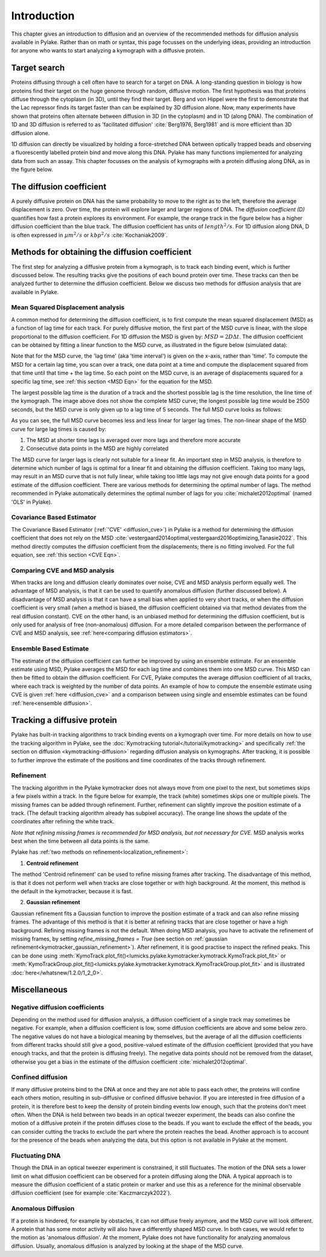 Introduction
============

This chapter gives an introduction to diffusion and an overview of the recommended methods for diffusion
analysis available in Pylake. Rather than on math or syntax, this page focusses on the underlying ideas,
providing an introduction for anyone who wants to start analyzing a kymograph with a diffusive protein.

Target search
-------------

Proteins diffusing through a cell often have to search for a target on DNA. A long-standing question
in biology is how proteins find their target on the huge genome through random, diffusive motion.
The first hypothesis was that proteins diffuse through the cytoplasm (in 3D), until they find their target.
Berg and von Hippel were the first to demonstrate that the Lac repressor finds its target faster than
can be explained by 3D diffusion alone. Now, many experiments have shown that proteins often alternate
between diffusion in 3D (in the cytoplasm) and in 1D (along DNA). The combination of 1D and 3D diffusion
is referred to as 'facilitated diffusion' :cite:`Berg1976, Berg1981` and is more efficient than 3D diffusion alone.

.. image:: figures/target_search.png

1D diffusion can directly be visualized by holding a force-stretched DNA between optically trapped beads
and observing a fluorescently labelled protein bind and move along this DNA. Pylake has many functions
implemented for analyzing data from such an assay. This chapter focusses on the analysis of kymographs
with a protein diffusing along DNA, as in the figure below.

.. image:: figures/1D_diffusion.png

The diffusion coefficient
-------------------------

A purely diffusive protein on DNA has the same probability to move to the right as to the left, therefore
the average displacement is zero. Over time, the protein will explore larger and larger regions of DNA.
The *diffusion coefficient (D)* quantifies how fast a protein explores its environment.
For example, the orange track in the figure below has a higher diffusion coefficient than the blue track.
The diffusion coefficient has units of :math:`length^{2}/s`. For 1D diffusion along DNA, D is often expressed
in :math:`µm^{2}/s` or :math:`kbp^{2}/s` :cite:`Kochaniak2009`.

.. image:: figures/diffusive_tracks.PNG


Methods for obtaining the diffusion coefficient
-----------------------------------------------

The first step for analyzing a diffusive protein from a kymograph, is to track each binding event,
which is further discussed below. The resulting tracks give the positions of each bound protein over time.
These tracks can then be analyzed further to determine the diffusion coefficient. Below we discuss
two methods for diffusion analysis that are available in Pylake.

Mean Squared Displacement analysis
^^^^^^^^^^^^^^^^^^^^^^^^^^^^^^^^^^

A common method for determining the diffusion coefficient, is to first compute the mean squared
displacement (MSD) as a function of lag time for each track. For purely diffusive motion, the first part
of the MSD curve is linear, with the slope proportional to the diffusion coefficient. For 1D diffusion
the MSD is given by: :math:`MSD = 2D\Delta t`. The diffusion coefficient can be obtained by fitting a
linear function to the MSD curve, as illustrated in the figure below (simulated data):

.. image:: figures/MSD_analysis.png

Note that for the MSD curve, the 'lag time' (aka 'time interval') is given on the x-axis, rather than 'time'.
To compute the MSD for a certain lag time, you scan over a track, one data point at a time and compute
the displacement squared from that time until that time + the lag time. So each point on the MSD curve,
is an average of displacements squared for a specific lag time, see :ref:`this section <MSD Eqn>`
for the equation for the MSD.

The largest possible lag time is the duration of a track and the shortest possible lag is the time resolution,
the line time of the kymograph. The image above does not show the complete MSD curve; the longest possible lag
time would be 2500 seconds, but the MSD curve is only given up to a lag time of 5 seconds. The full MSD curve looks as follows:

.. image:: figures/MSD_full.png

As you can see, the full MSD curve becomes less and less linear for larger lag times. The non-linear
shape of the MSD curve for large lag times is caused by:

#. The MSD at shorter time lags is averaged over more lags and therefore more accurate

#. Consecutive data points in the MSD are highly correlated

The MSD curve for larger lags is clearly not suitable for a linear fit. An important step in MSD analysis,
is therefore to determine which number of lags is optimal for a linear fit and obtaining the diffusion coefficient.
Taking too many lags, may result in an MSD curve that is not fully linear, while taking too little lags
may not give enough data points for a good estimate of the diffusion coefficient. There are various methods
for determining the optimal number of lags. The method recommended in Pylake automatically determines the optimal
number of lags for you :cite:`michalet2012optimal` (named 'OLS' in Pylake).

Covariance Based Estimator
^^^^^^^^^^^^^^^^^^^^^^^^^^

The Covariance Based Estimator (:ref:`'CVE' <diffusion_cve>`) in Pylake is a method for determining
the diffusion coefficient that does not rely on the MSD :cite:`vestergaard2014optimal,vestergaard2016optimizing,Tanasie2022`.
This method directly computes the diffusion coefficient from the displacements; there is no fitting
involved. For the full equation, see :ref:`this section <CVE Eqn>`.

Comparing CVE and MSD analysis
^^^^^^^^^^^^^^^^^^^^^^^^^^^^^^

When tracks are long and diffusion clearly dominates over noise, CVE and MSD analysis perform equally well.
The advantage of MSD analysis, is that it can be used to quantify anomalous diffusion (further discussed below).
A disadvantage of MSD analysis is that it can have a small bias when applied to very short tracks, or when
the diffusion coefficient is very small (when a method is biased, the diffusion coefficient obtained
via that method deviates from the real diffusion constant). CVE on the other hand, is an unbiased method
for determining the diffusion coefficient, but is only used for analysis of free (non-anomalous) diffusion.
For a more detailed comparison between the performance of CVE and MSD analysis, see :ref:`here<comparing diffusion estimators>`.

Ensemble Based Estimate
^^^^^^^^^^^^^^^^^^^^^^^

The estimate of the diffusion coefficient can further be improved by using an ensemble estimate.
For an ensemble estimate using MSD, Pylake averages the MSD for each lag time and combines them into one MSD curve.
This MSD can then be fitted to obtain the diffusion coefficient. For CVE, Pylake computes the average
diffusion coefficient of all tracks, where each track is weighted by the number of data points.
An example of how to compute the ensemble estimate using CVE is given :ref:`here <diffusion_cve>` and
a comparison between using single and ensemble estimates can be found :ref:`here<ensemble diffusion>`.

Tracking a diffusive protein
----------------------------

Pylake has built-in tracking algorithms to track binding events on a kymograph over time.
For more details on how to use the tracking algorithm in Pylake, see the :doc:`Kymotracking tutorial</tutorial/kymotracking>`
and specifically :ref:`the section on diffusion <kymotracking-diffusion>` regarding diffusion analysis
on kymographs. After tracking, it is possible to further improve the estimate of the positions and time
coordinates of the tracks through refinement.

Refinement
^^^^^^^^^^
The tracking algorithm in the Pylake kymotracker does not always move from one pixel to the next, but
sometimes skips a few pixels within a track. In the figure below for example, the track (white) sometimes
skips one or multiple pixels. The missing frames can be added through refinement. Further, refinement
can slightly improve the position estimate of a track. (The default tracking algorithm already has subpixel accuracy).
The orange line shows the update of the coordinates after refining the white track.

*Note that refining missing frames is recommended for MSD analysis, but not necessary for CVE.*
MSD analysis works best when the time between all data points is the same.

.. image:: figures/refinement.png

Pylake has :ref:`two methods on refinement<localization_refinement>`:

1) **Centroid refinement**

The method 'Centroid refinement' can be used to refine missing frames after tracking. The disadvantage
of this method, is that it does not perform well when tracks are close together or with high background.
At the moment, this method is the default in the kymotracker, because it is fast.

2) **Gaussian refinement**

Gaussian refinement fits a Gaussian function to improve the position estimate of a track and can also
refine missing frames. The advantage of this method is that it is better at refining tracks that are
close together or have a high background. Refining missing frames is not the default. When doing MSD
analysis, you have to activate the refinement of missing frames, by setting `refine_missing_frames = True`
(see section on :ref:`gaussian refinement<kymotracker_gaussian_refinement>`). After refinement, it is
good practise to inspect the refined peaks. This can be done using
:meth:`KymoTrack.plot_fit()<lumicks.pylake.kymotracker.kymotrack.KymoTrack.plot_fit>` or
:meth:`KymoTrackGroup.plot_fit()<lumicks.pylake.kymotracker.kymotrack.KymoTrackGroup.plot_fit>` and
is illustrated :doc:`here</whatsnew/1.2.0/1_2_0>`.


Miscellaneous
-------------

Negative diffusion coefficients
^^^^^^^^^^^^^^^^^^^^^^^^^^^^^^^
Depending on the method used for diffusion analysis, a diffusion coefficient of a single track may
sometimes be negative. For example, when a diffusion coefficient is low, some diffusion coefficients
are above and some below zero. The negative values do not have a biological meaning by themselves,
but the average of all the diffusion coefficients from different tracks should still give a good,
positive-valued estimate of the diffusion coefficient (provided that you have enough tracks, and that
the protein is diffusing freely). The negative data points should not be removed from the dataset,
otherwise you get a bias in the estimate of the diffusion coefficient :cite:`michalet2012optimal`.

Confined diffusion
^^^^^^^^^^^^^^^^^^
If many diffusive proteins bind to the DNA at once and they are not able to pass each other, the proteins
will confine each others motion, resulting in sub-diffusive or confined diffusive behavior. If you are
interested in free diffusion of a protein, it is therefore best to keep the density of protein binding
events low enough, such that the proteins don't meet often. When the DNA is held between two beads in
an optical tweezer experiment, the beads can also confine the motion of a diffusive protein if the protein
diffuses close to the beads. If you want to exclude the effect of the beads, you can consider cutting
the tracks to exclude the part where the protein reaches the bead. Another approach is to account for
the presence of the beads when analyzing the data, but this option is not available in Pylake at the moment.

Fluctuating DNA
^^^^^^^^^^^^^^^
Though the DNA in an optical tweezer experiment is constrained, it still fluctuates. The motion of the
DNA sets a lower limit on what diffusion coefficient can be observed for a protein diffusing
along the DNA. A typical approach is to measure the diffusion coefficient of a static protein or
marker and use this as a reference for the minimal observable diffusion coefficient (see for example
:cite:`Kaczmarczyk2022`).

Anomalous Diffusion
^^^^^^^^^^^^^^^^^^^
If a protein is hindered, for example by obstacles, it can not diffuse freely anymore, and the MSD
curve will look different. A protein that has some motor activity will also have a
differently shaped MSD curve. In both cases, we would refer to the motion as 'anomalous diffusion'.
At the moment, Pylake does not have functionality for analyzing anomalous diffusion.
Usually, anomalous diffusion is analyzed by looking at the shape of the MSD curve.
